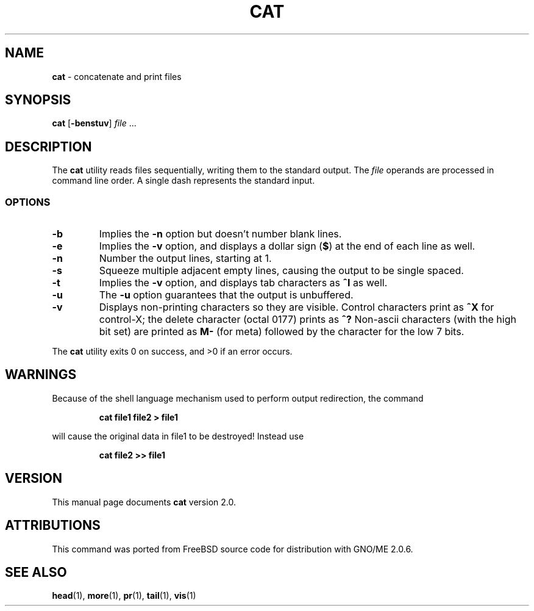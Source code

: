 .\" Copyright (c) 1989, 1990, 1993
.\"	The Regents of the University of California.  All rights reserved.
.\"
.\" This code is derived from software contributed to Berkeley by
.\" the Institute of Electrical and Electronics Engineers, Inc.
.\"
.\" Redistribution and use in source and binary forms, with or without
.\" modification, are permitted provided that the following conditions
.\" are met:
.\" 1. Redistributions of source code must retain the above copyright
.\"    notice, this list of conditions and the following disclaimer.
.\" 2. Redistributions in binary form must reproduce the above copyright
.\"    notice, this list of conditions and the following disclaimer in the
.\"    documentation and/or other materials provided with the distribution.
.\" 3. All advertising materials mentioning features or use of this software
.\"    must display the following acknowledgement:
.\"	This product includes software developed by the University of
.\"	California, Berkeley and its contributors.
.\" 4. Neither the name of the University nor the names of its contributors
.\"    may be used to endorse or promote products derived from this software
.\"    without specific prior written permission.
.\"
.\" THIS SOFTWARE IS PROVIDED BY THE REGENTS AND CONTRIBUTORS ``AS IS'' AND
.\" ANY EXPRESS OR IMPLIED WARRANTIES, INCLUDING, BUT NOT LIMITED TO, THE
.\" IMPLIED WARRANTIES OF MERCHANTABILITY AND FITNESS FOR A PARTICULAR PURPOSE
.\" ARE DISCLAIMED.  IN NO EVENT SHALL THE REGENTS OR CONTRIBUTORS BE LIABLE
.\" FOR ANY DIRECT, INDIRECT, INCIDENTAL, SPECIAL, EXEMPLARY, OR CONSEQUENTIAL
.\" DAMAGES (INCLUDING, BUT NOT LIMITED TO, PROCUREMENT OF SUBSTITUTE GOODS
.\" OR SERVICES; LOSS OF USE, DATA, OR PROFITS; OR BUSINESS INTERRUPTION)
.\" HOWEVER CAUSED AND ON ANY THEORY OF LIABILITY, WHETHER IN CONTRACT, STRICT
.\" LIABILITY, OR TORT (INCLUDING NEGLIGENCE OR OTHERWISE) ARISING IN ANY WAY
.\" OUT OF THE USE OF THIS SOFTWARE, EVEN IF ADVISED OF THE POSSIBILITY OF
.\" SUCH DAMAGE.
.\"
.\"     @(#)cat.1	8.3 (Berkeley) 5/2/95
.\"	$Id: cat.1,v 1.2 1997/10/03 04:00:10 gdr Exp $
.\"
.TH CAT 1 "August 1997" "GNO" "Commands and Applications"
.SH NAME
.BR cat
\- concatenate and print files
.SH SYNOPSIS
.BR cat " [" -benstuv ]
.IR file \0...
.SH DESCRIPTION
The
.BR cat
utility reads files sequentially, writing them to the standard output.
The
.IR file
operands are processed in command line order.
A single dash represents the standard input.
.LP
.SS OPTIONS
.IP \fB-b\fR
Implies the
.B "-n"
option but doesn't number blank lines.
.IP \fB-e\fR
Implies the
.B "-v"
option, and displays a dollar sign (\fB$\fR)
at the end of each line
as well.
.IP \fB-n\fR
Number the output lines, starting at 1.
.IP \fB-s\fR
Squeeze multiple adjacent empty lines, causing the output to be
single spaced.
.IP \fB-t\fR
Implies the
.B -v
option, and displays tab characters as
.B ^I
as well.
.IP \fB-u\fR
The
.B -u
option guarantees that the output is unbuffered.
.IP \fB-v\fR
Displays non-printing characters so they are visible.
Control characters print as
.B ^X
for control-X; the delete
character (octal 0177) prints as
.B ^?
Non-ascii characters (with the high bit set) are printed as
.B M-
(for meta) followed by the character for the low 7 bits.
.RE
.LP
The
.BR cat
utility exits 0 on success, and >0 if an error occurs.
.SH WARNINGS
Because of the shell language mechanism used to perform output
redirection, the command
.IP
.B "cat file1 file2 > file1"
.PP
will cause the original data in file1 to be destroyed!
Instead use
.IP
.B "cat file2 >> file1"
.SH VERSION
This manual page documents
.BR cat
version 2.0.
.SH ATTRIBUTIONS
This command was ported from FreeBSD source code
for distribution with GNO/ME 2.0.6.
.SH SEE ALSO
.BR head (1),
.BR more (1),
.BR pr (1),
.BR tail (1),
.BR vis (1)
